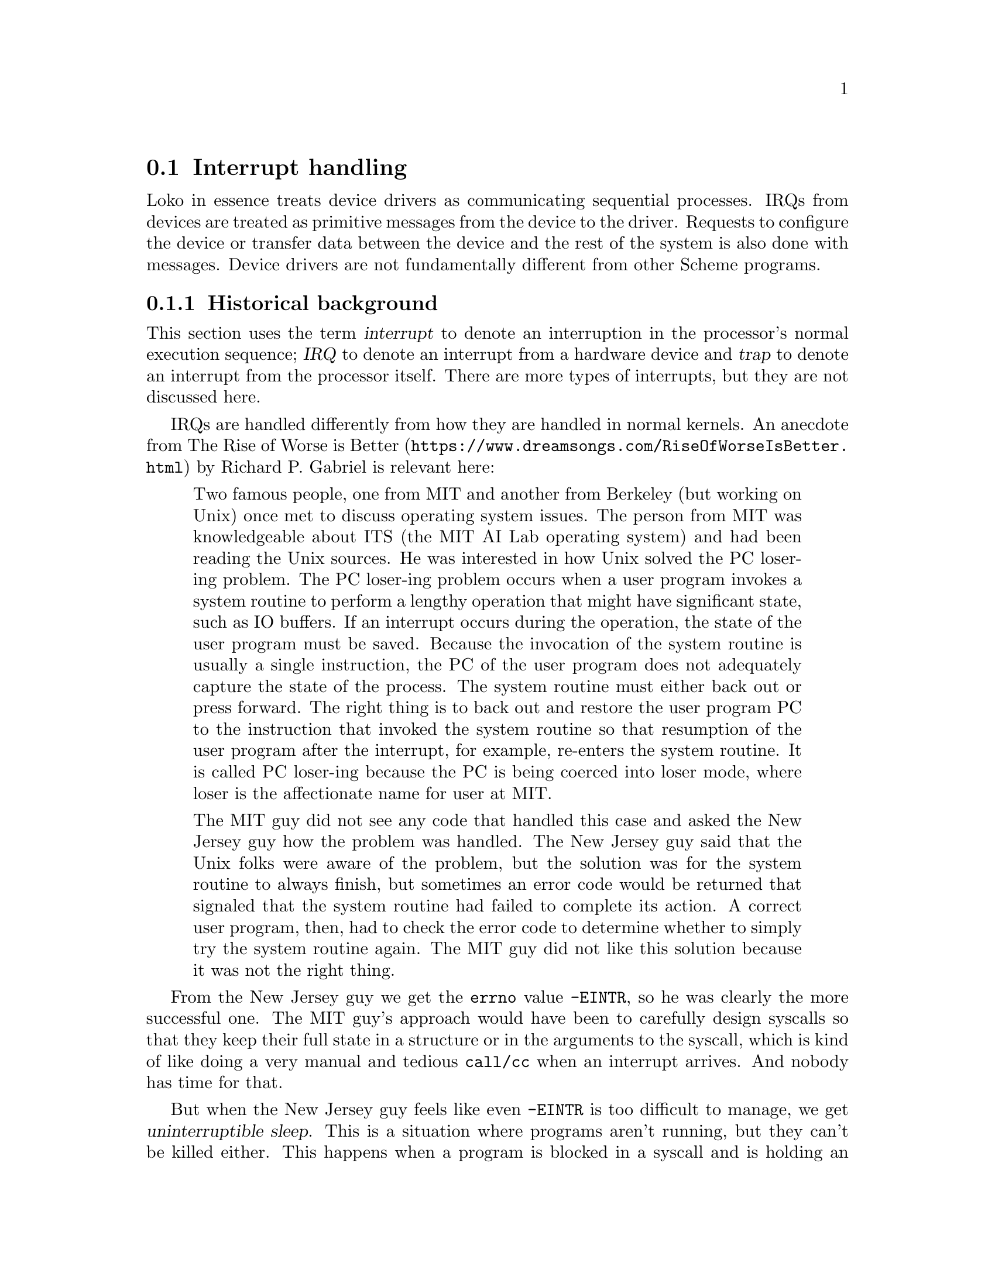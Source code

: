 @c -*-texinfo-*-
@c Loko Scheme Developer's Manual.
@c Copyright © 2019 G. Weinholt
@c SPDX-License-Identifier: EUPL-1.2+

@node Interrupt handling
@section Interrupt handling

Loko in essence treats device drivers as communicating sequential
processes. IRQs from devices are treated as primitive messages from
the device to the driver. Requests to configure the device or transfer
data between the device and the rest of the system is also done with
messages. Device drivers are not fundamentally different from other
Scheme programs.

@subsection Historical background

This section uses the term @dfn{interrupt} to denote an interruption
in the processor's normal execution sequence; @dfn{IRQ} to denote an
interrupt from a hardware device and @dfn{trap} to denote an interrupt
from the processor itself. There are more types of interrupts, but
they are not discussed here.

IRQs are handled differently from how they are handled in normal
kernels. An anecdote from
@url{https://www.dreamsongs.com/RiseOfWorseIsBetter.html, The Rise of
Worse is Better} by Richard P.@: Gabriel is relevant here:

@quotation
Two famous people, one from MIT and another from Berkeley (but working
on Unix) once met to discuss operating system issues. The person
from MIT was knowledgeable about ITS (the MIT AI Lab operating
system) and had been reading the Unix sources. He was interested in
how Unix solved the PC loser-ing problem. The PC loser-ing problem
occurs when a user program invokes a system routine to perform a
lengthy operation that might have significant state, such as IO
buffers. If an interrupt occurs during the operation, the state of the
user program must be saved. Because the invocation of the system
routine is usually a single instruction, the PC of the user program
does not adequately capture the state of the process. The system
routine must either back out or press forward. The right thing is to
back out and restore the user program PC to the instruction that
invoked the system routine so that resumption of the user program
after the interrupt, for example, re-enters the system routine. It is
called PC loser-ing because the PC is being coerced into loser mode,
where loser is the affectionate name for user at MIT.

The MIT guy did not see any code that handled this case and asked
the New Jersey guy how the problem was handled. The New Jersey guy
said that the Unix folks were aware of the problem, but the solution
was for the system routine to always finish, but sometimes an error
code would be returned that signaled that the system routine had
failed to complete its action. A correct user program, then, had to
check the error code to determine whether to simply try the system
routine again. The MIT guy did not like this solution because it was
not the right thing.
@end quotation

From the New Jersey guy we get the @code{errno} value @code{-EINTR},
so he was clearly the more successful one. The MIT guy's approach
would have been to carefully design syscalls so that they keep their
full state in a structure or in the arguments to the syscall, which is
kind of like doing a very manual and tedious @code{call/cc} when an
interrupt arrives. And nobody has time for that.

But when the New Jersey guy feels like even @code{-EINTR} is too
difficult to manage, we get @dfn{uninterruptible sleep}. This is a
situation where programs aren't running, but they can't be killed
either. This happens when a program is blocked in a syscall and is
holding an unknown number of locks and other state in the kernel.
Maybe it was reading from a file, but something got wedged and stopped
responding. Instead of an error code, the process is in
uninterruptible sleep. This slowly creeps from program to program as
other parties try to communicate with the frozen process.

So Loko takes a different approach to all this.

@subsection An experimental approach to IRQs

IRQs are generated by hardware devices when they want the attention of
the processor. An example is a UART (serial port controller) that has
just received a byte. It will generate an IRQ to get the driver to
read the byte from its buffer.

The normal idea of how to handle an IRQ is basically as follows:
install the interrupt service routine (ISR) that comes as part of the
driver, reset the device to its normal state, then enable the IRQ in
the interrupt controller. An ISR is a special piece of code that must
be prepared to run at potentially any time (except when interrupts are
disabled). Usually there is a priority order on IRQs so that they can
in turn be interrupted by higher-priority IRQs. Either way, when an
IRQ arrives the driver quickly services the hardware. In the UART
example it would read a byte from the UART and place it in a software
controlled buffer.

In this way of doing things, there are unfortunately severe
restrictions on what can be done in an ISR. An ISR runs in
@dfn{interrupt context} where many usual kernel services are simply
unavailable. Anything that would block the program is usually
unavailable and access to memory is limited. Arranging things so that
arbitrary Scheme code can run in interrupt context is difficult.

For this reason, Loko does not run driver code in ISRs. The ISRs are
instead minimal pieces of code that cooperate with the process
scheduler to make the driver's process runnable. An IRQ is sent as a
message to the process and it handles it at its leisure.

This approach is somewhat experimental, and may have some problems
with latency in legacy hardware such as UARTs, but modern devices do
bus mastering DMA and are generally not sensitive to interrupt
servicing latency. Bus mastering DMA means that the device has access
to the system's memory. Generally such a device cooperates with the
driver to maintain queues in system memory that describes data
transfers.

There are pros and cons to Loko's approach. The cons are that IRQs are
handled with some latency, but this is usually not a problem for
modern devices. The pros are that it makes driver code @emph{much}
easier to write and maintain. Since it eliminates many of the usual
difficulties with writing drivers, it may even mean that most
competent Schemers with access to the hardware programming manual can
write device drivers. (Some difficulties still remain with manual
memory management, but they are not that hard to deal with).

Even if latency is a potential problem, Loko's approach should be good
for throughput. A driver can easily decide that data is coming in at
such a high rate that it doesn't need to use interrupts, and switch
over to periodic polling instead. Linux uses this technique in its
networking stack under the cryptic name "New API" (NAPI).

Another benefit of Loko's approach is that the dilemma in the "worse
is better" story is resolved. User programs never need to be given an
equivalent of @code{-EINTR} and the programmer does not need to
manually keep track of where they are in the handling of a system
call.

@subsection Loko's use of traps

Loko offloads as much error checking as possible on built-in
mechanisms in the hardware. Instead of using explicit type checks, it
lets the hardware do the type checks (where possible).

Programming errors like @code{(/ 1 0)} are often signalled by the
hardware in most programming environments. Loko takes this further and
extends it to errors like @code{(car #f)}, @code{(vector-ref "foo" 0)}
and @code{(1 + 2)}. Loko uses the processor's alignment checking
feature to trap wrong uses of pairs, procedures, strings, vectors and
bytevectors. You can read more about this in
@url{https://weinholt.se/articles/alignment-check/, Faster Dynamic
Type Checks}.

@subsection Interrupts on bare hardware AMD64

The interrupt handlers are in @code{(loko arch amd64 pc-interrupts)}
and are written in assembly.

There are two fundamentally different types of interrupts that both go
under the name interrupt and that use similar mechanisms, but have
very different sources.

@subsubsection Traps

Traps are interrupts that are triggered by some classes of errors in
the running program. For these interrupts the interrupt handlers cause
the program to invoke an error handler written in Scheme. No care is
taken to preserve the program's current stack frame or current
register values, which means that some useful debugging information is
lost. While that is unfortunate, and should be fixed, it is still
semantically correct since these errors are all categorized as
@code{&serious}.

Traps are handled by entries in the interrupt descriptor table (IDT).
The IDT controls whether the processor should change privilege levels,
which address it should jump to, which stack it should use and whether
interrupts should be automatically disabled or not.

The processor pushes some of the program state on the stack and gives
control to the handler. For traps, the handlers identify the cause of
the trap and decide which library function should take control over
the program. It then executes a tail-call to that function. These
functions live in @code{(loko arch amd64 lib-traps)} and are
responsible for calling the error handler, which is written in Scheme.

@subsubsection IRQs

The IRQ handling in Loko relies on the processor's @dfn{interrupt
stack table} (IST) and the interrupt controller's @dfn{specific end of
interrupt} (SEOI) and @dfn{special mask mode}. On AMD64 systems the
SEOI feature is available in the legacy PIC and the APIC (except in
early versions). Interrupt priorities (nesting) are not meant to be
used.

Interrupt masking is a very important part of Loko's IRQ handling.
There are three places where interrupts can be masked: the device
itself, the interrupt controller and the processor. The driver
configures the device to generate interrupts in a way that suites the
driver. The interrupt controller is responsible for delivering
interrupts to the processor and can be asked by the processor to mask
an interrupt. The interrupt controller also keeps track of which
interrupts are being serviced and temporarily masks them until they
are acknowledged. Finally, the processor can also mask interrupts with
the @samp{RFLAGS.IF} bit in the flags register. When @samp{RFLAGS.IF} is clear, no
interrupts are delivered.

Loko's IRQ handling system relies on masking interrupts with the
@samp{RFLAGS.IF} bit and delaying acknowledgement. @samp{RFLAGS.IF} is
used to mask interrupts while the scheduler is running. When inside
the scheduler, interrupts can only happen in one very controlled
circumstance: in the @code{sys_hlt} syscall. This is used when no
processes are runnable and it lets the processor save energy. The
@code{sys_hlt} syscall returns when an IRQ has been delivered to the
processor. The scheduler then finds the driver process that has the
IRQ registered, enqueues it as a message and makes the process
runnable.

Normal processes always run with interrupts unmasked, except maybe for
some brief and tricky moments during task switching. When an interrupt
arrives, the processor uses the IST to switch to a different stack.
This is necessary to avoid messing up the process's Scheme stack. All
registers are saved in the process control block so that the process
can be resumed later. The IRQ handler resumes the scheduler and lets
it know what happened.

When the process resumes it will have an IRQ number in its message
queue. It is up to the process when it wants to dequeue this message,
but usually a driver process will be waiting for an IRQ to arrive.
Whenever a process calls the scheduler it can also receive a pending
message. The two cases are then that a process either becomes runnable
due to an IRQ and that a process is already runnable and will see the
IRQ later.

Processes that are notified about IRQs will handle them, doing
whatever task is needed to service the IRQ in the hardware, and
afterwards tell the scheduler to acknowledge the IRQ. The scheduler
then sends an instruction to the interrupt controller to acknowledge
that specific interrupt. At this point the device may again choose to
generate an interrupt when the conditions are right.

There are a few classes of programming errors when it comes to IRQ
code in drivers. The driver may decide that it has handled an IRQ and
sends an acknowledgement. However, if it missed an interrupt reason,
the device may generate the same IRQ again, immediately after
acknowledgement. This slows down the system with unnecessary work in
the driver.

The opposite can also happen if a driver does not properly handle all
the interrupt reasons. The symptom can be that an IRQ arrives, is
seemingly handled by the driver, but then no more IRQs ever arrive and
the device seems to have frozen. Which class of error is more likely
depends on if the device uses edge-triggered or level-triggered
interrupts. A way to check if this has happened is to add a timeout
when waiting for interrupts.

@subsubsection Observed bad IRQ behavior

Loko's handling of IRQs is experimental, as mentioned. These problems
have been observed so far:

@itemize

@item
There are sometimes bytes lost on the PC UARTs.

@item
Wrong hardware implementations of the i8042 controller (the PS/2 bus
chip) seem to assume that IRQ 1 always interrupts the IRQ 12 handler.
This results in keyboard data being read as mouse data.

@item
The PIT's IRQ 0 does not reach the CPU if the scheduler is running.
The PIT is not used normally, so this is not a problem.

@end itemize

The UART and i8042 may need special interrupt handlers. But they are
legacy devices and much amd64 hardware doesn't even have them.

@subsection Interrupts on Linux AMD64

The signal handlers are in @code{(loko arch amd64 linux-start)}.

Signals under Linux are similar to interrupts. Just like with
interrupts, some signals are traps (@samp{BUS}, @samp{SEGV},
@samp{FPE}, @samp{ILL}, etc). Linux places the processor's trap number
in the sigcontext of the signal handler, which makes it easy to handle
them identically to the way traps are handled on bare hardware.

Other signals are from external sources and the program is innocent,
so the current stack frame must be preserved. On bare hardware this is
accomplished by the IST and the equivalent mechanism on Linux is
called @code{sigaltstack}(2).

The normal userspace ABI, documented in
@url{https://github.com/hjl-tools/x86-psABI/wiki/X86-psABI, System V
Application Binary Interface AMD64 Architecture Processor Supplement},
is not followed. Normally interrupts would be delivered on the same
stack as the program is currently using, but that would mess up Scheme
code due to the way Loko manages stack frames. The "red zone" concept
does not exist in Loko.

@c Local Variables:
@c TeX-master: "loko.texi"
@c End:
